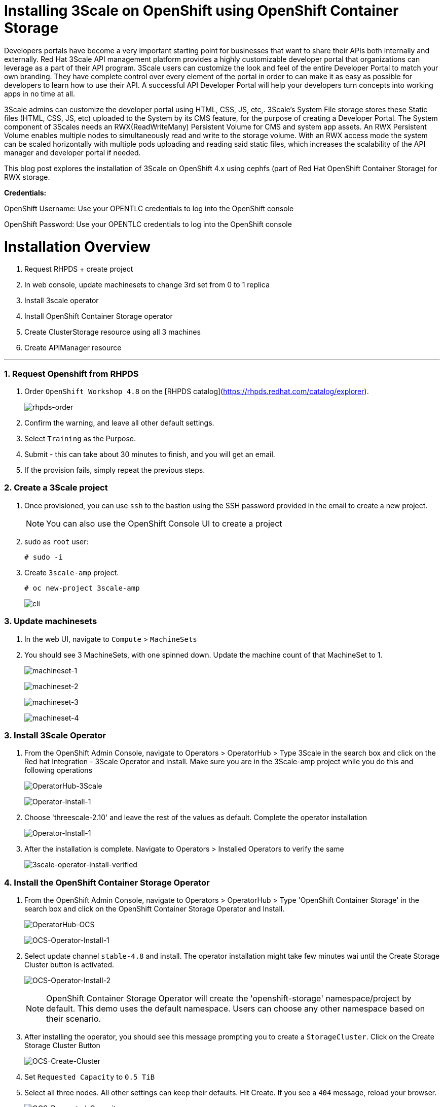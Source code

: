 //attributes
:title: Installing 3Scale on OpenShift using OpenShift Container Storage 

[id='3Scale-security-demo'] 
= {title}

//Description text for Solution Pattern
Developers portals have become a very important starting point for businesses that want to share their APIs both internally and externally. Red Hat 3Scale API management platform provides a highly customizable developer portal that organizations can leverage as a part of their API program. 3Scale users can customize the look and feel of the entire Developer Portal to match your own branding. They have complete control over every element of the portal in order to can make it as easy as possible for developers to learn how to use their API. A successful API Developer Portal will help your developers turn concepts into working apps in no time at all.

3Scale admins can customize the developer portal using HTML, CSS, JS, etc,. 3Scale’s System File storage stores these Static files (HTML, CSS, JS, etc) uploaded to the System by its CMS feature, for the purpose of creating a Developer Portal. The System component of 3Scales needs an RWX(ReadWriteMany) Persistent Volume for CMS and system app assets. An RWX Persistent Volume enables multiple nodes to simultaneously read and write to the storage volume. With an RWX access mode the system can be scaled horizontally with multiple pods uploading and reading said static files, which increases the scalability of the API manager and developer portal if needed. 

This blog post explores the installation of 3Scale on OpenShift 4.x using cephfs (part of Red Hat OpenShift Container Storage) for RWX storage.


*Credentials:* +

OpenShift Username: Use your OPENTLC credentials to log into the OpenShift console + 

OpenShift Password: Use your OPENTLC credentials to log into the OpenShift console

# Installation Overview
. Request RHPDS + create project
. In web console, update machinesets to change 3rd set from 0 to 1 replica
. Install 3scale operator
. Install OpenShift Container Storage operator
. Create ClusterStorage resource using all 3 machines
. Create APIManager resource

'''

### 1. Request Openshift from RHPDS
. Order `OpenShift Workshop 4.8` on the [RHPDS catalog](https://rhpds.redhat.com/catalog/explorer).
+
image::images/rhpds-order.png[rhpds-order]

. Confirm the warning, and leave all other default settings.
. Select `Training` as the Purpose.
. Submit - this can take about 30 minutes to finish, and you will get an email. 
. If the provision fails, simply repeat the previous steps.


### 2. Create a 3Scale project
. Once provisioned, you can use `ssh` to the bastion using the SSH password provided in the email to create a new project.
+
[NOTE]
====
You can also use the OpenShift Console UI to create a project
====

. sudo as `root` user:

    # sudo -i
    
. Create `3scale-amp` project.
    
    # oc new-project 3scale-amp
+
image::images/terminal-3.png[cli]

### 3. Update machinesets
. In the web UI, navigate to `Compute` > `MachineSets`
. You should see 3 MachineSets, with one spinned down. Update the machine count of that MachineSet to 1.
+
image:images/ms-1.png[machineset-1]
+
image:images/ms-2.png[machineset-2]
+
image:images/ms-3.png[machineset-3]
+
image:images/ms-3.png[machineset-4]

### 3. Install 3Scale Operator
. From the OpenShift Admin Console, navigate to Operators > OperatorHub > Type 3Scale in the search box and click on the Red hat Integration - 3Scale Operator and Install.  Make sure you are in the 3Scale-amp project while you do this and following operations
+
image:images/3scale-oh.png[OperatorHub-3Scale]
+
image:images/3scale-operator-install-1.png[Operator-Install-1]

. Choose 'threescale-2.10' and leave the rest of the values as default. Complete the operator installation 
+
image:images/3scale-operator-install-1.png[Operator-Install-1]

. After the installation is complete. Navigate to Operators > Installed Operators to verify the same
+
image:images/installed-op.png[3scale-operator-install-verified]

 
### 4. Install the OpenShift Container Storage Operator
. From the OpenShift Admin Console, navigate to Operators > OperatorHub > Type 'OpenShift Container Storage' in the search box and click on the OpenShift Container Storage Operator and Install.
+
image:images/ocs-oh.png[OperatorHub-OCS]
+
image:images/ocs-operator-install-1.png[OCS-Operator-Install-1]

. Select update channel `stable-4.8` and install. The operator installation might take few minutes wai until the Create Storage Cluster button is activated. 
+
image:images/ocs-operator-install-2.png[OCS-Operator-Install-2]
+
[NOTE]
====
OpenShift Container Storage Operator will create the 'openshift-storage' namespace/project by default. This demo uses the default namespace. Users can choose any other namespace based on their scenario. 
====

. After installing the operator, you should see this message prompting you to create a `StorageCluster`. Click on the Create Storage Cluster Button
+
image:images/ocs-create-cluster.png[OCS-Create-Cluster]

. Set `Requested Capacity` to `0.5 TiB`
. Select all three nodes. All other settings can keep their defaults. Hit Create. If you see a `404` message, reload your browser.
+
image:images/requested-cap.png[OCS-Requested-Capacity]
+
image:images/requested-cap-2.png[OCS-Requested-Capacity-2]
+
image:images/requested-cap-3.png[OCS-Requested-Capacity-3]

### 5. Create APIManager Resource
Deploying the APIManager custom resource will make the operator begin processing and will deploy a 3scale solution from it

. Open the terminal and check if you are in the 3Scale-amp project:

    # oc project
    
. Create the `smtp.yml` configmap to configure SMTP access:

    # vim smtp.yml
    
    kind: ConfigMap
    apiVersion: v1
    metadata:
      name: smtp
      labels:
        app: 3scale-api-management
        threescale_component: system
        threescale_component_element: smtp
    data:
      address: 'smtp.gmail.com'
      authentication: 'login'
      domain: 'redhat.com'
      openssl.verify.mode: 'false'
      password: '<< your password>>'
      port: '587'
      username: '<< your userid>>'
  
. Add the configmap to `3scale-amp` namespace:

    # oc create -f smtp.yml
    
+
[NOTE]
====
Alternatively, You can also create this configmap by using the Console UI. Select the 3scale-amp project. From the 3Scale-amp project navigate to Home > API Explorer > ConfigMap > Instances > Create ConfigMap. Remove the the existing yaml and copy paste the one shown above
image:images/console-configmap.gif[config-map]
====

. Add the APIManager using the terminal:

    # vim amp-s3.yml
    
    apiVersion: apps.3scale.net/v1alpha1
    kind: APIManager
    metadata:
      name: apimanager
    spec:
      system:
        fileStorage:
          persistentVolumeClaim:
            storageClassName: ocs-storagecluster-cephfs
        redisResources:
          limits:
            memory: 6Gi
      backend:
        redisResources:
          limits:
            memory: 6Gi
      wildcardDomain: <WILDCARD-DOMAIN>


In our case replace the <WILDCARD-DOMAIN> with OpenShift route i.e apps.cluster-b633.b633.sandbox1574.opentlc.com when using RHPDS. Be sure to remove the placeholder marks for your parameters: `< >`. You can find the wildcard dns of your OpenShift cluster from the Console URL 
image:images/wildcard-domain.png[console-url]

or by typing the below in this command on the terminal window:

    oc get ingresscontroller default -n openshift-ingress-operator -o json | jq -r '.status.domain'

The `wildcardDomain` parameter can be any desired name you wish to give that resolves to the IP addresses
of OpenShift router nodes.

When 3scale has been installed, a default *tenant* is created for you ready to be used,
with a fixed URL: `3scale-admin.${wildcardDomain}`.
For instance, when the *<wildCardDomain>* is `example.com`, then the Admin Portal URL would be:

```
https://3scale-admin.example.com
```

Optionally, you can create new tenants on the _MASTER portal URL_, with a fixed URL:

```
https://master.example.com
```




[NOTE]
====
Alternatively, You can also create this API manager by using the Console UI. Select the 3scale-amp project. From the 3Scale-amp project navigate to Operators > Installed Operators > Red Hat Integration - 3scale
Red Hat Integration - 3scale > Click on the API Manager tab > Create APIManager > YAML view >. Remove the the existing yaml and copy paste the one shown above
image:images/console-apimanager.gif[api-manager]
====


### 6. Verify the Installation

. Wait for 10 mins for all the 3Scale pods to be ready. You can check the progress and see them all coming up by navigating to Developer > Topology
+
image:images/topology.png[topology]

. Once all the pods are Up (have a dark blue circle around them). Click on the system-app to get the URLs of the master tenant and admin-tenant of 3Scale. 
+
image:images/admin-tenant-route.gif[admin-tenant]

. All required access credentials are stored in `system-seed` secret. Navigate to Secrets > 'Search for 'system-seed' anc lick on it > Navigate to the bottom of the details page to find the admin_user and admin_password used to login to 3Scale 
+
image:images/system-seed.png[system-seed]
+
image:images/cred.png[admin-cred]

. Login to the `3scale-admin` tenant and verify that you can open the Developer Portal and the Content is loaded correctly.
+
image:images/dev-portal.gif[dev-portal]


Write about API Manager a little bit
Make changes to the intro
